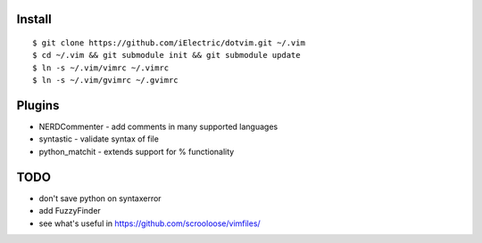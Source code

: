 Install
=======

::

	$ git clone https://github.com/iElectric/dotvim.git ~/.vim
        $ cd ~/.vim && git submodule init && git submodule update
	$ ln -s ~/.vim/vimrc ~/.vimrc
	$ ln -s ~/.vim/gvimrc ~/.gvimrc


Plugins
=======

- NERDCommenter - add comments in many supported languages
- syntastic - validate syntax of file
- python_matchit - extends support for % functionality


TODO
====

- don't save python on syntaxerror
- add FuzzyFinder
- see what's useful in https://github.com/scrooloose/vimfiles/
